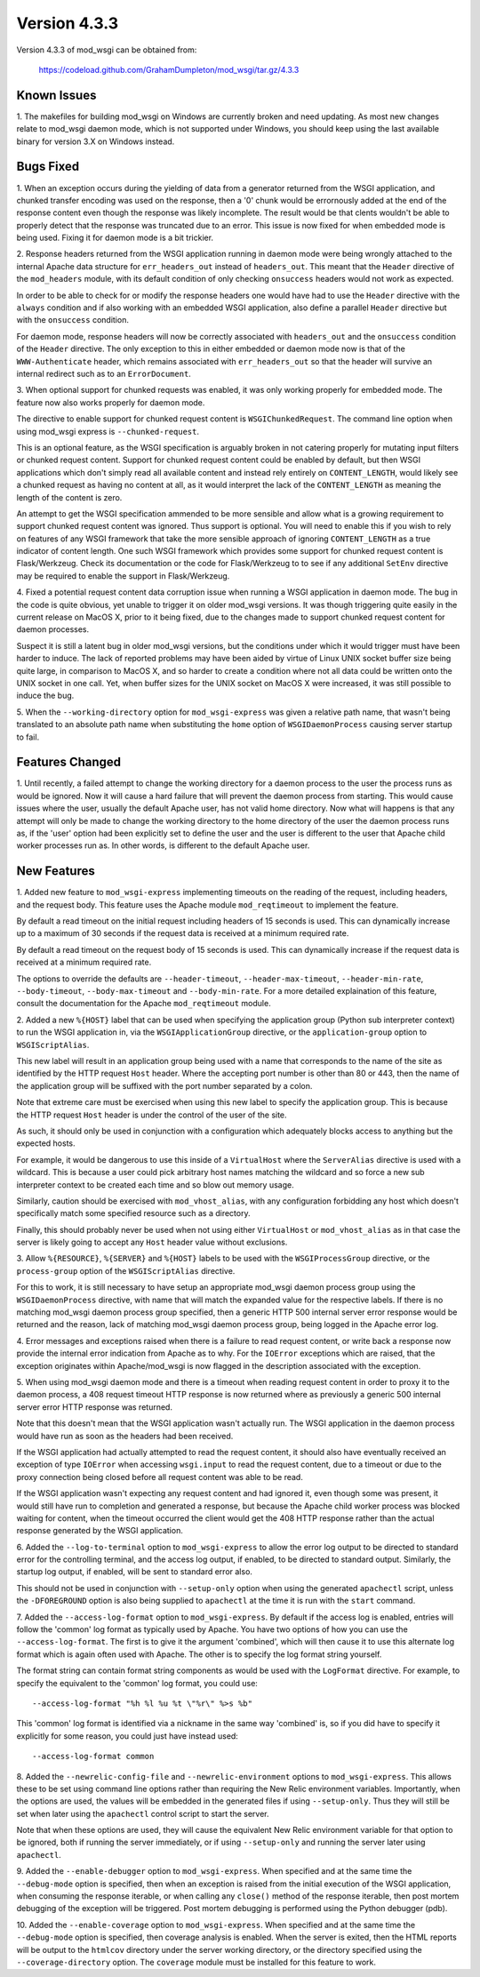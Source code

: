 =============
Version 4.3.3
=============

Version 4.3.3 of mod_wsgi can be obtained from:

  https://codeload.github.com/GrahamDumpleton/mod_wsgi/tar.gz/4.3.3

Known Issues
------------

1. The makefiles for building mod_wsgi on Windows are currently broken and
need updating. As most new changes relate to mod_wsgi daemon mode, which is
not supported under Windows, you should keep using the last available
binary for version 3.X on Windows instead.

Bugs Fixed
----------

1. When an exception occurs during the yielding of data from a generator
returned from the WSGI application, and chunked transfer encoding was used
on the response, then a '0' chunk would be errornously added at the end of
the response content even though the response was likely incomplete. The
result would be that clents wouldn't be able to properly detect that the
response was truncated due to an error. This issue is now fixed for when
embedded mode is being used. Fixing it for daemon mode is a bit trickier.

2. Response headers returned from the WSGI application running in daemon
mode were being wrongly attached to the internal Apache data structure for
``err_headers_out`` instead of ``headers_out``. This meant that the
``Header`` directive of the ``mod_headers`` module, with its default
condition of only checking ``onsuccess`` headers would not work as
expected.

In order to be able to check for or modify the response headers one would
have had to use the ``Header`` directive with the ``always`` condition and
if also working with an embedded WSGI application, also define a parallel
``Header`` directive but with the ``onsuccess`` condition.

For daemon mode, response headers will now be correctly associated with
``headers_out`` and the ``onsuccess`` condition of the ``Header`` directive.
The only exception to this in either embedded or daemon mode now is that
of the ``WWW-Authenticate`` header, which remains associated with
``err_headers_out`` so that the header will survive an internal redirect
such as to an ``ErrorDocument``.

3. When optional support for chunked requests was enabled, it was only
working properly for embedded mode. The feature now also works properly for
daemon mode.

The directive to enable support for chunked request content is
``WSGIChunkedRequest``. The command line option when using mod_wsgi express
is ``--chunked-request``.

This is an optional feature, as the WSGI specification is arguably broken
in not catering properly for mutating input filters or chunked request
content. Support for chunked request content could be enabled by default,
but then WSGI applications which don't simply read all available content
and instead rely entirely on ``CONTENT_LENGTH``, would likely see a chunked
request as having no content at all, as it would interpret the lack of
the ``CONTENT_LENGTH`` as meaning the length of the content is zero.

An attempt to get the WSGI specification ammended to be more sensible and
allow what is a growing requirement to support chunked request content was
ignored. Thus support is optional. You will need to enable this if you wish
to rely on features of any WSGI framework that take the more sensible
approach of ignoring ``CONTENT_LENGTH`` as a true indicator of content
length. One such WSGI framework which provides some support for chunked
request content is Flask/Werkzeug. Check its documentation or the code for
Flask/Werkzeug to to see if any additional ``SetEnv`` directive may be
required to enable the support in Flask/Werkzeug.

4. Fixed a potential request content data corruption issue when running a
WSGI application in daemon mode. The bug in the code is quite obvious, yet
unable to trigger it on older mod_wsgi versions. It was though triggering
quite easily in the current release on MacOS X, prior to it being fixed,
due to the changes made to support chunked request content for daemon
processes.

Suspect it is still a latent bug in older mod_wsgi versions, but the
conditions under which it would trigger must have been harder to induce.
The lack of reported problems may have been aided by virtue of Linux UNIX
socket buffer size being quite large, in comparison to MacOS X, and so
harder to create a condition where not all data could be written onto the
UNIX socket in one call. Yet, when buffer sizes for the UNIX socket on
MacOS X were increased, it was still possible to induce the bug.

5. When the ``--working-directory`` option for ``mod_wsgi-express`` was
given a relative path name, that wasn't being translated to an absolute
path name when substituting the ``home`` option of ``WSGIDaemonProcess``
causing server startup to fail.

Features Changed
----------------

1. Until recently, a failed attempt to change the working directory for a
daemon process to the user the process runs as would be ignored. Now it
will cause a hard failure that will prevent the daemon process from
starting. This would cause issues where the user, usually the default
Apache user, has not valid home directory. Now what will happens is that
any attempt will only be made to change the working directory to the home
directory of the user the daemon process runs as, if the 'user' option had
been explicitly set to define the user and the user is different to the
user that Apache child worker processes run as. In other words, is
different to the default Apache user.

New Features
------------

1. Added new feature to ``mod_wsgi-express`` implementing timeouts on the
reading of the request, including headers, and the request body. This
feature uses the Apache module ``mod_reqtimeout`` to implement the feature.

By default a read timeout on the initial request including headers of 15
seconds is used. This can dynamically increase up to a maximum of 30
seconds if the request data is received at a minimum required rate.

By default a read timeout on the request body of 15 seconds is used. This
can dynamically increase if the request data is received at a minimum
required rate.

The options to override the defaults are ``--header-timeout``,
``--header-max-timeout``, ``--header-min-rate``, ``--body-timeout``,
``--body-max-timeout`` and ``--body-min-rate``. For a more detailed
explaination of this feature, consult the documentation for the Apache
``mod_reqtimeout`` module.

2. Added a new ``%{HOST}`` label that can be used when specifying the
application group (Python sub interpreter context) to run the WSGI
application in, via the ``WSGIApplicationGroup`` directive, or the
``application-group`` option to ``WSGIScriptAlias``.

This new label will result in an application group being used with a name
that corresponds to the name of the site as identified by the HTTP request
``Host`` header. Where the accepting port number is other than 80 or 443,
then the name of the application group will be suffixed with the port
number separated by a colon.

Note that extreme care must be exercised when using this new label to
specify the application group. This is because the HTTP request ``Host``
header is under the control of the user of the site.

As such, it should only be used in conjunction with a configuration which
adequately blocks access to anything but the expected hosts.

For example, it would be dangerous to use this inside of a ``VirtualHost``
where the ``ServerAlias`` directive is used with a wildcard. This is
because a user could pick arbitrary host names matching the wildcard and so
force a new sub interpreter context to be created each time and so blow out
memory usage.

Similarly, caution should be exercised with ``mod_vhost_alias``, with any
configuration forbidding any host which doesn't specifically match some
specified resource such as a directory.

Finally, this should probably never be used when not using either
``VirtualHost`` or ``mod_vhost_alias`` as in that case the server is likely
going to accept any ``Host`` header value without exclusions.

3. Allow ``%{RESOURCE}``, ``%{SERVER}`` and ``%{HOST}`` labels to be used
with the ``WSGIProcessGroup`` directive, or the ``process-group`` option of
the ``WSGIScriptAlias`` directive.

For this to work, it is still necessary to have setup an appropriate
mod_wsgi daemon process group using the ``WSGIDaemonProcess`` directive,
with name that will match the expanded value for the respective labels.
If there is no matching mod_wsgi daemon process group specified, then
a generic HTTP 500 internal server error response would be returned and
the reason, lack of matching mod_wsgi daemon process group, being logged in
the Apache error log.

4. Error messages and exceptions raised when there is a failure to read
request content, or write back a response now provide the internal error
indication from Apache as to why. For the ``IOError`` exceptions which are
raised, that the exception originates within Apache/mod_wsgi is now flagged
in the description associated with the exception.

5. When using mod_wsgi daemon mode and there is a timeout when reading
request content in order to proxy it to the daemon process, a 408 request
timeout HTTP response is now returned where as previously a generic 500
internal server error HTTP response was returned.

Note that this doesn't mean that the WSGI application wasn't actually run.
The WSGI application in the daemon process would have run as soon as the
headers had been received.

If the WSGI application had actually attempted to read the request content,
it should also have eventually received an exception of type ``IOError``
when accessing ``wsgi.input`` to read the request content, due to a
timeout or due to the proxy connection being closed before all request
content was able to be read.

If the WSGI application wasn't expecting any request content and had
ignored it, even though some was present, it would still have run to
completion and generated a response, but because the Apache child worker
process was blocked waiting for content, when the timeout occurred the
client would get the 408 HTTP response rather than the actual response
generated by the WSGI application.

6. Added the ``--log-to-terminal`` option to ``mod_wsgi-express`` to allow
the error log output to be directed to standard error for the controlling
terminal, and the access log output, if enabled, to be directed to standard
output. Similarly, the startup log output, if enabled, will be sent to
standard error also.

This should not be used in conjunction with ``--setup-only`` option when
using the generated ``apachectl`` script, unless the ``-DFOREGROUND``
option is also being supplied to ``apachectl`` at the time it is run with
the ``start`` command.

7. Added the ``--access-log-format`` option to ``mod_wsgi-express``. By
default if the access log is enabled, entries will follow the 'common' log
format as typically used by Apache. You have two options of how you can use
the ``--access-log-format``. The first is to give it the argument
'combined', which will then cause it to use this alternate log format
which is again often used with Apache. The other is to specify the log
format string yourself.

The format string can contain format string components as would be used
with the ``LogFormat`` directive. For example, to specify the equivalent to
the 'common' log format, you could use::

    --access-log-format "%h %l %u %t \"%r\" %>s %b"

This 'common' log format is identified via a nickname in the same way
'combined' is, so if you did have to specify it explicitly for some reason,
you could just have instead used::

    --access-log-format common

8. Added the ``--newrelic-config-file`` and ``--newrelic-environment``
options to ``mod_wsgi-express``. This allows these to be set using command
line options rather than requiring the New Relic environment variables.
Importantly, when the options are used, the values will be embedded in the
generated files if using ``--setup-only``. Thus they will still be set when
later using the ``apachectl`` control script to start the server.

Note that when these options are used, they will cause the equivalent New
Relic environment variable for that option to be ignored, both if running
the server immediately, or if using ``--setup-only`` and running the server
later using ``apachectl``.

9. Added the ``--enable-debugger`` option to ``mod_wsgi-express``. When
specified and at the same time the ``--debug-mode`` option is specified,
then when an exception is raised from the initial execution of the WSGI
application, when consuming the response iterable, or when calling any
``close()`` method of the response iterable, then post mortem debugging of
the exception will be triggered. Post mortem debugging is performed using
the Python debugger (pdb).

10. Added the ``--enable-coverage`` option to ``mod_wsgi-express``. When
specified and at the same time the ``--debug-mode`` option is specified,
then coverage analysis is enabled. When the server is exited, then the HTML
reports will be output to the ``htmlcov`` directory under the server
working directory, or the directory specified using the
``--coverage-directory`` option. The ``coverage`` module must be installed
for this feature to work.
